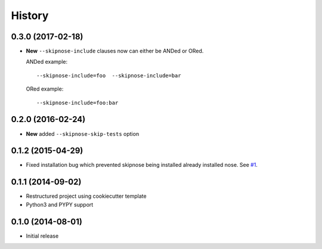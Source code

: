 .. :changelog:

History
-------

0.3.0 (2017-02-18)
~~~~~~~~~~~~~~~~~~

* **New** ``--skipnose-include`` clauses now can either be ANDed or ORed.
  
  ANDed example::

  	 --skipnose-include=foo  --skipnose-include=bar

  ORed example::

  	--skipnose-include=foo:bar

0.2.0 (2016-02-24)
~~~~~~~~~~~~~~~~~~

* **New** added ``--skipnose-skip-tests`` option

0.1.2 (2015-04-29)
~~~~~~~~~~~~~~~~~~

* Fixed installation bug which prevented skipnose being installed
  already installed nose.
  See `#1 <https://github.com/dealertrack/skipnose/pull/1>`_.

0.1.1 (2014-09-02)
~~~~~~~~~~~~~~~~~~

* Restructured project using cookiecutter template
* Python3 and PYPY support

0.1.0 (2014-08-01)
~~~~~~~~~~~~~~~~~~

* Initial release
